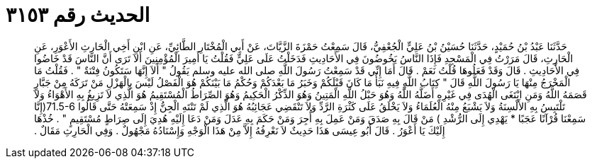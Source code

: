 
= الحديث رقم ٣١٥٣

[quote.hadith]
حَدَّثَنَا عَبْدُ بْنُ حُمَيْدٍ، حَدَّثَنَا حُسَيْنُ بْنُ عَلِيٍّ الْجُعْفِيُّ، قَالَ سَمِعْتُ حَمْزَةَ الزَّيَّاتَ، عَنْ أَبِي الْمُخْتَارِ الطَّائِيِّ، عَنِ ابْنِ أَخِي الْحَارِثِ الأَعْوَرِ، عَنِ الْحَارِثِ، قَالَ مَرَرْتُ فِي الْمَسْجِدِ فَإِذَا النَّاسُ يَخُوضُونَ فِي الأَحَادِيثِ فَدَخَلْتُ عَلَى عَلِيٍّ فَقُلْتُ يَا أَمِيرَ الْمُؤْمِنِينَ أَلاَ تَرَى أَنَّ النَّاسَ قَدْ خَاضُوا فِي الأَحَادِيثِ ‏.‏ قَالَ وَقَدْ فَعَلُوهَا قُلْتُ نَعَمْ ‏.‏ قَالَ أَمَا إِنِّي قَدْ سَمِعْتُ رَسُولَ اللَّهِ صلى الله عليه وسلم يَقُولُ ‏"‏ أَلاَ إِنَّهَا سَتَكُونُ فِتْنَةٌ ‏"‏ ‏.‏ فَقُلْتُ مَا الْمَخْرَجُ مِنْهَا يَا رَسُولَ اللَّهِ قَالَ ‏"‏ كِتَابُ اللَّهِ فِيهِ نَبَأُ مَا كَانَ قَبْلَكُمْ وَخَبَرُ مَا بَعْدَكُمْ وَحُكْمُ مَا بَيْنَكُمْ هُوَ الْفَصْلُ لَيْسَ بِالْهَزْلِ مَنْ تَرَكَهُ مِنْ جَبَّارٍ قَصَمَهُ اللَّهُ وَمَنِ ابْتَغَى الْهُدَى فِي غَيْرِهِ أَضَلَّهُ اللَّهُ وَهُوَ حَبْلُ اللَّهِ الْمَتِينُ وَهُوَ الذِّكْرُ الْحَكِيمُ وَهُوَ الصِّرَاطُ الْمُسْتَقِيمُ هُوَ الَّذِي لاَ تَزِيغُ بِهِ الأَهْوَاءُ وَلاَ تَلْتَبِسُ بِهِ الأَلْسِنَةُ وَلاَ يَشْبَعُ مِنْهُ الْعُلَمَاءُ وَلاَ يَخْلَقُ عَلَى كَثْرَةِ الرَّدِّ وَلاَ تَنْقَضِي عَجَائِبُهُ هُوَ الَّذِي لَمْ تَنْتَهِ الْجِنُّ إِذْ سَمِعَتْهُ حَتَّى قَالُوا ‏71.5-6(‏إِنَّا سَمِعْنَا قُرْآنًا عَجَبًا * يَهْدِي إِلَى الرُّشْدِ ‏)‏ مَنْ قَالَ بِهِ صَدَقَ وَمَنْ عَمِلَ بِهِ أُجِرَ وَمَنْ حَكَمَ بِهِ عَدَلَ وَمَنْ دَعَا إِلَيْهِ هُدِيَ إِلَى صِرَاطٍ مُسْتَقِيمٍ ‏"‏ ‏.‏ خُذْهَا إِلَيْكَ يَا أَعْوَرُ ‏.‏ قَالَ أَبُو عِيسَى هَذَا حَدِيثٌ لاَ نَعْرِفُهُ إِلاَّ مِنْ هَذَا الْوَجْهِ وَإِسْنَادُهُ مَجْهُولٌ ‏.‏ وَفِي الْحَارِثِ مَقَالٌ ‏.‏